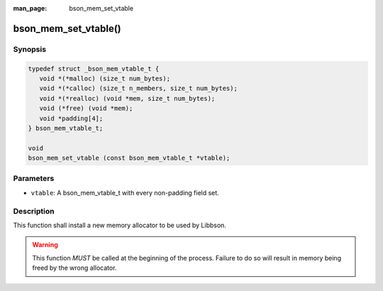 :man_page: bson_mem_set_vtable

bson_mem_set_vtable()
=====================

Synopsis
--------

.. code-block:: c

  typedef struct _bson_mem_vtable_t {
     void *(*malloc) (size_t num_bytes);
     void *(*calloc) (size_t n_members, size_t num_bytes);
     void *(*realloc) (void *mem, size_t num_bytes);
     void (*free) (void *mem);
     void *padding[4];
  } bson_mem_vtable_t;

  void
  bson_mem_set_vtable (const bson_mem_vtable_t *vtable);

Parameters
----------

* ``vtable``: A bson_mem_vtable_t with every non-padding field set.

Description
-----------

This function shall install a new memory allocator to be used by Libbson.

.. warning::

  This function *MUST* be called at the beginning of the process. Failure to do so will result in memory being freed by the wrong allocator.

